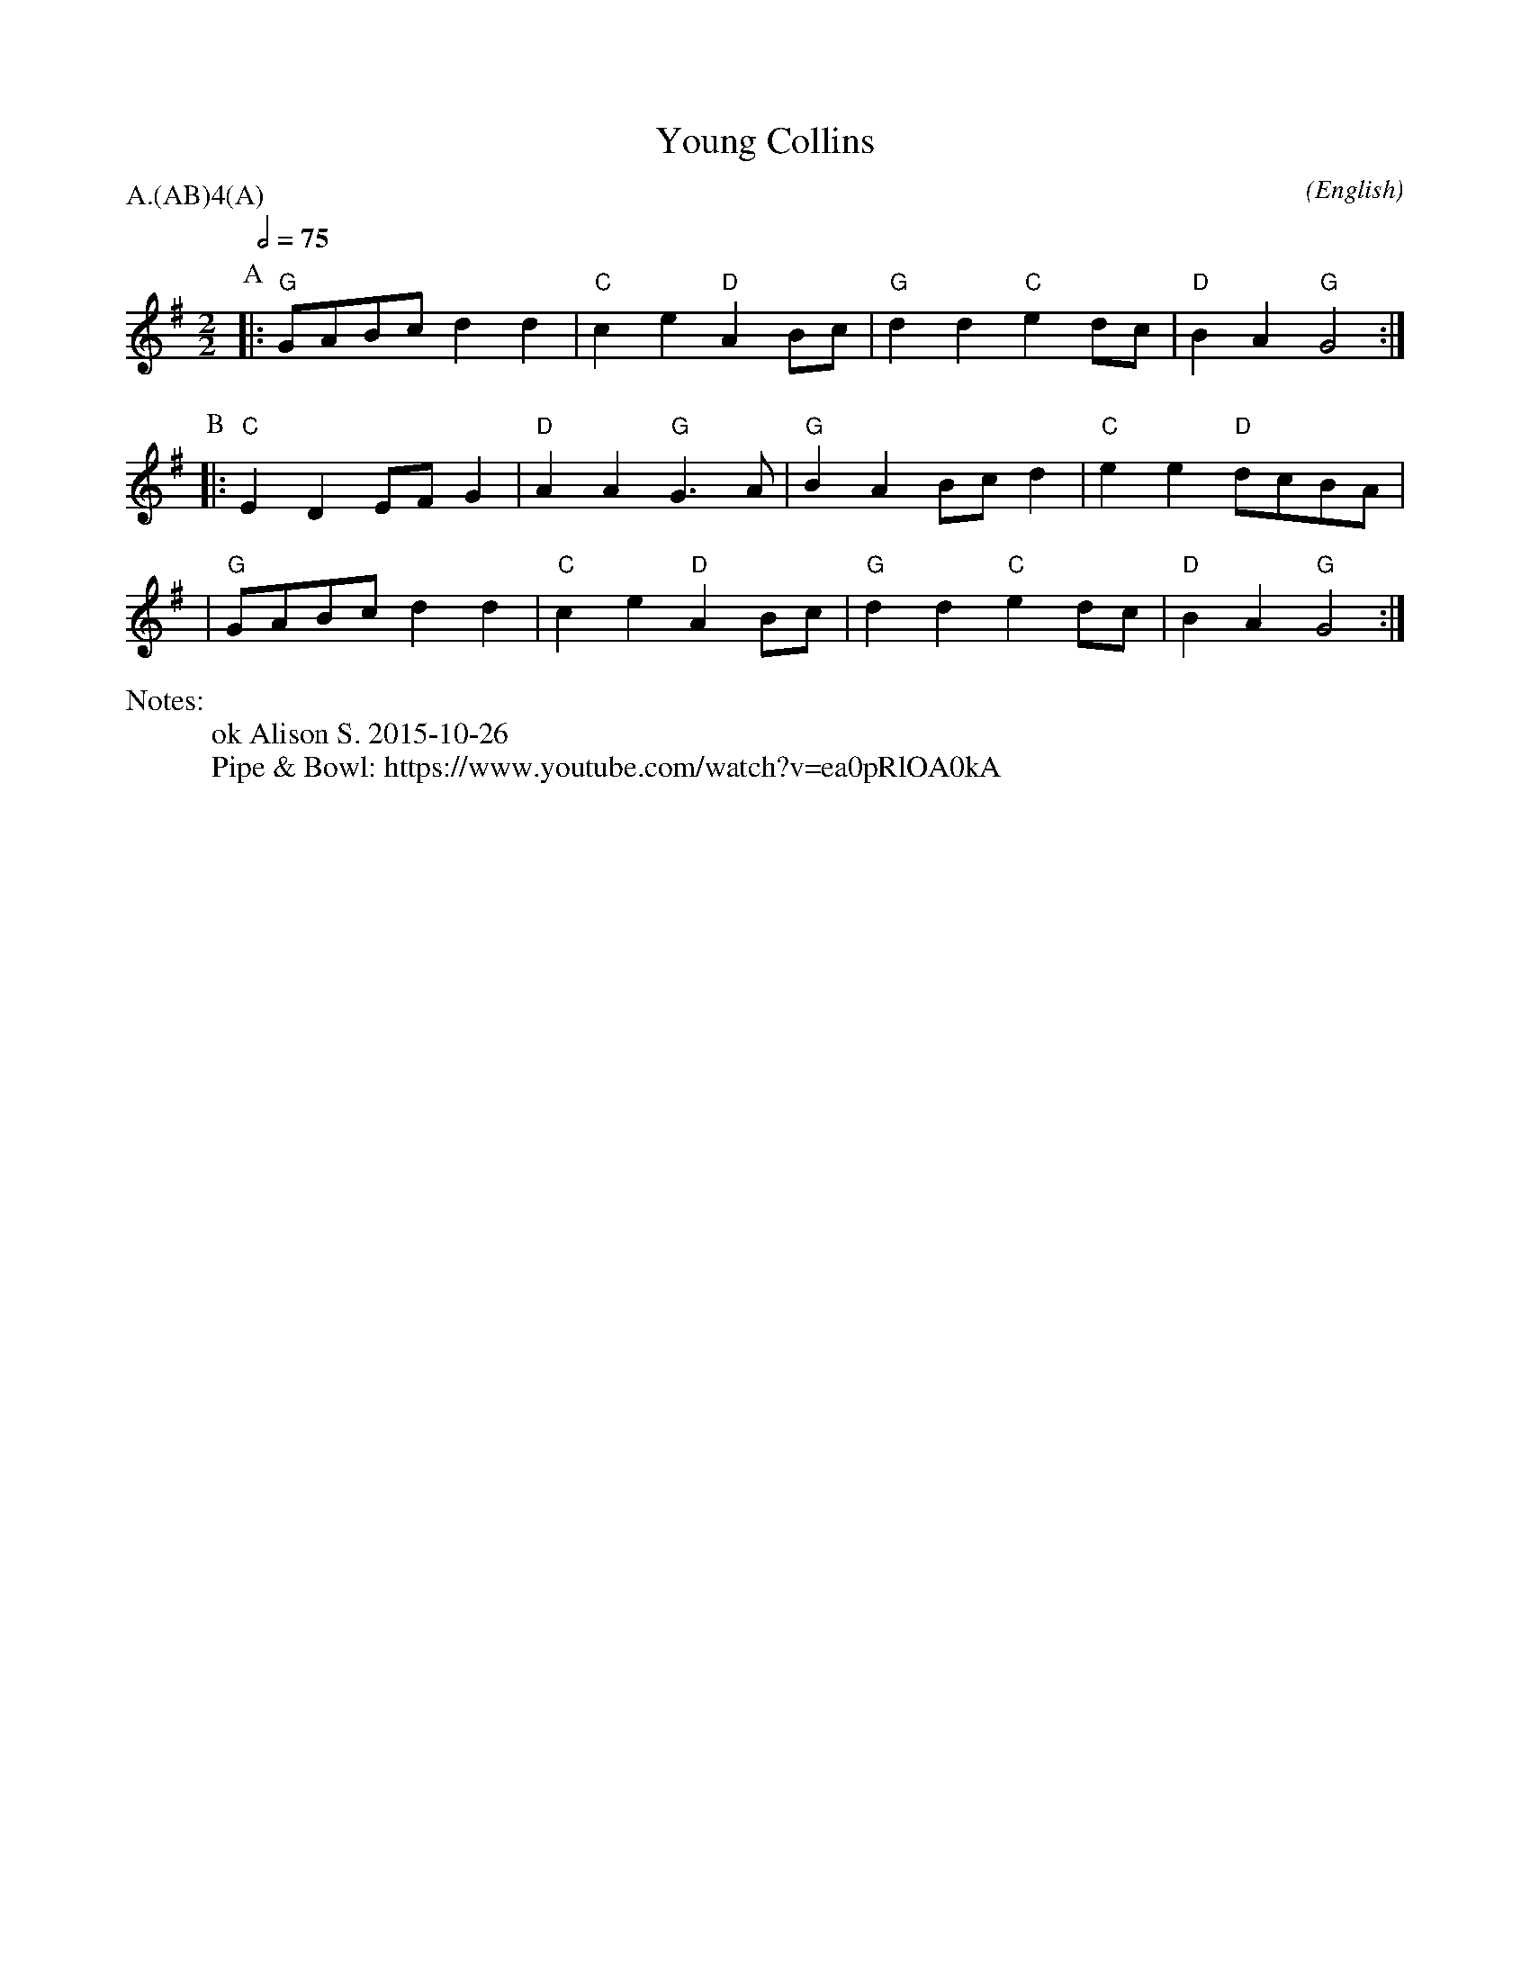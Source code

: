 X:1
T:Young Collins
M:2/2
C:
S:Bacon (CJS from Benfield \& Bond, 1909)
N:
A:Bledington
O:English
%%writefields N               % the N: field is printed out
N:ok Alison S. 2015-10-26
N:Pipe & Bowl: https://www.youtube.com/watch?v=ea0pRlOA0kA
R:Reel
%P:A/2(AB)$^4$(A)
Q:1/2=75
P:A.(AB)4(A)
K:G
%%writefields N               % the N: field is printed out
N:arr. Alison S. 2015-10-18
%I:speed 400
L:1/8
P:A
|:"G"  GABc  d2 d2 | "C" c2 e2 "D" A2 Bc | "G" d2 d2 "C" e2 dc | "D" B2 A2 "G" G4 :|
P:B
|: "C" E2 D2 EF G2 | "D" A2 A2 "G" G3 A  | "G" B2 A2 Bc d2 | "C" e2 e2 "D" dcBA |
|"G" GABc  d2 d2 | "C" c2 e2 "D" A2 Bc | "G" d2 d2 "C" e2 dc | "D" B2 A2 "G" G4 :|
